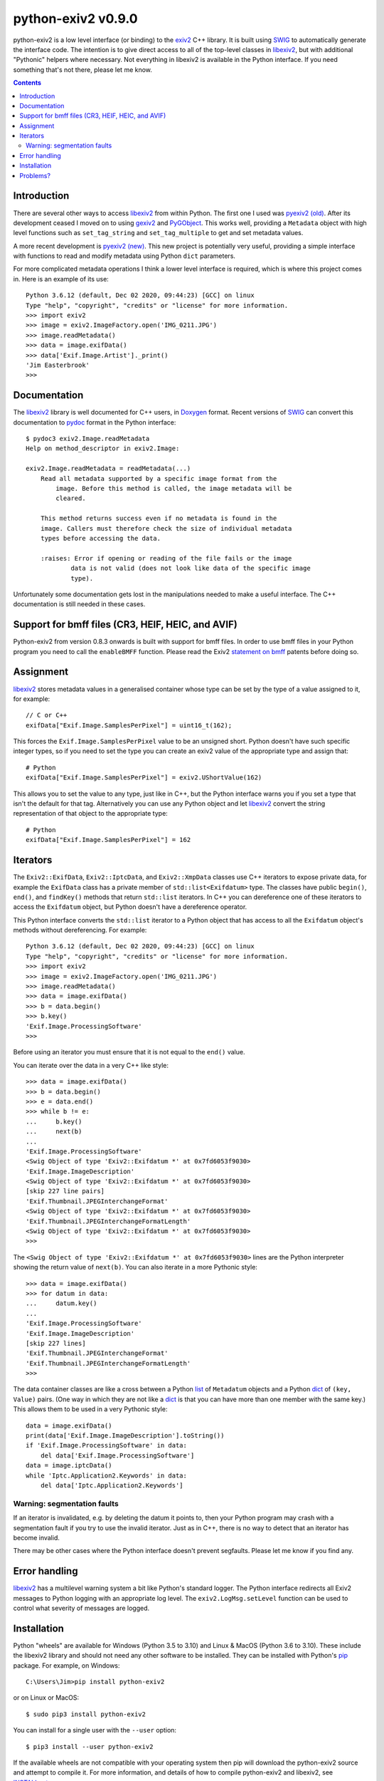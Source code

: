 python-exiv2 v\ 0.9.0
=====================

python-exiv2 is a low level interface (or binding) to the exiv2_ C++ library.
It is built using SWIG_ to automatically generate the interface code.
The intention is to give direct access to all of the top-level classes in libexiv2_, but with additional "Pythonic" helpers where necessary.
Not everything in libexiv2 is available in the Python interface.
If you need something that's not there, please let me know.

.. contents::
    :backlinks: top

Introduction
------------

There are several other ways to access libexiv2_ from within Python.
The first one I used was `pyexiv2 (old)`_.
After its development ceased I moved on to using gexiv2_ and PyGObject_.
This works well, providing a ``Metadata`` object with high level functions such as ``set_tag_string`` and ``set_tag_multiple`` to get and set metadata values.

A more recent development is `pyexiv2 (new)`_.
This new project is potentially very useful, providing a simple interface with functions to read and modify metadata using Python ``dict`` parameters.

For more complicated metadata operations I think a lower level interface is required, which is where this project comes in.
Here is an example of its use::

    Python 3.6.12 (default, Dec 02 2020, 09:44:23) [GCC] on linux
    Type "help", "copyright", "credits" or "license" for more information.
    >>> import exiv2
    >>> image = exiv2.ImageFactory.open('IMG_0211.JPG')
    >>> image.readMetadata()
    >>> data = image.exifData()
    >>> data['Exif.Image.Artist']._print()
    'Jim Easterbrook'
    >>>

Documentation
-------------

The libexiv2_ library is well documented for C++ users, in Doxygen_ format.
Recent versions of SWIG_ can convert this documentation to pydoc_ format in the Python interface::

    $ pydoc3 exiv2.Image.readMetadata
    Help on method_descriptor in exiv2.Image:

    exiv2.Image.readMetadata = readMetadata(...)
        Read all metadata supported by a specific image format from the
            image. Before this method is called, the image metadata will be
            cleared.

        This method returns success even if no metadata is found in the
        image. Callers must therefore check the size of individual metadata
        types before accessing the data.

        :raises: Error if opening or reading of the file fails or the image
                data is not valid (does not look like data of the specific image
                type).

Unfortunately some documentation gets lost in the manipulations needed to make a useful interface.
The C++ documentation is still needed in these cases.

Support for bmff files (CR3, HEIF, HEIC, and AVIF)
--------------------------------------------------

Python-exiv2 from version 0.8.3 onwards is built with support for bmff files.
In order to use bmff files in your Python program you need to call the ``enableBMFF`` function.
Please read the Exiv2 `statement on bmff`_ patents before doing so.

Assignment
----------

libexiv2_ stores metadata values in a generalised container whose type can be set by the type of a value assigned to it, for example::

    // C or C++
    exifData["Exif.Image.SamplesPerPixel"] = uint16_t(162);

This forces the ``Exif.Image.SamplesPerPixel`` value to be an unsigned short.
Python doesn't have such specific integer types, so if you need to set the type you can create an exiv2 value of the appropriate type and assign that::

    # Python
    exifData["Exif.Image.SamplesPerPixel"] = exiv2.UShortValue(162)

This allows you to set the value to any type, just like in C++, but the Python interface warns you if you set a type that isn't the default for that tag.
Alternatively you can use any Python object and let libexiv2_ convert the string representation of that object to the appropriate type::

    # Python
    exifData["Exif.Image.SamplesPerPixel"] = 162

Iterators
---------

The ``Exiv2::ExifData``, ``Exiv2::IptcData``, and ``Exiv2::XmpData`` classes use C++ iterators to expose private data, for example the ``ExifData`` class has a private member of ``std::list<Exifdatum>`` type.
The classes have public ``begin()``, ``end()``, and ``findKey()`` methods that return ``std::list`` iterators.
In C++ you can dereference one of these iterators to access the ``Exifdatum`` object, but Python doesn't have a dereference operator.

This Python interface converts the ``std::list`` iterator to a Python object that has access to all the ``Exifdatum`` object's methods without dereferencing.
For example::

    Python 3.6.12 (default, Dec 02 2020, 09:44:23) [GCC] on linux
    Type "help", "copyright", "credits" or "license" for more information.
    >>> import exiv2
    >>> image = exiv2.ImageFactory.open('IMG_0211.JPG')
    >>> image.readMetadata()
    >>> data = image.exifData()
    >>> b = data.begin()
    >>> b.key()
    'Exif.Image.ProcessingSoftware'
    >>>

Before using an iterator you must ensure that it is not equal to the ``end()`` value.

You can iterate over the data in a very C++ like style::

    >>> data = image.exifData()
    >>> b = data.begin()
    >>> e = data.end()
    >>> while b != e:
    ...     b.key()
    ...     next(b)
    ...
    'Exif.Image.ProcessingSoftware'
    <Swig Object of type 'Exiv2::Exifdatum *' at 0x7fd6053f9030>
    'Exif.Image.ImageDescription'
    <Swig Object of type 'Exiv2::Exifdatum *' at 0x7fd6053f9030>
    [skip 227 line pairs]
    'Exif.Thumbnail.JPEGInterchangeFormat'
    <Swig Object of type 'Exiv2::Exifdatum *' at 0x7fd6053f9030>
    'Exif.Thumbnail.JPEGInterchangeFormatLength'
    <Swig Object of type 'Exiv2::Exifdatum *' at 0x7fd6053f9030>
    >>>

The ``<Swig Object of type 'Exiv2::Exifdatum *' at 0x7fd6053f9030>`` lines are the Python interpreter showing the return value of ``next(b)``.
You can also iterate in a more Pythonic style::

    >>> data = image.exifData()
    >>> for datum in data:
    ...     datum.key()
    ...
    'Exif.Image.ProcessingSoftware'
    'Exif.Image.ImageDescription'
    [skip 227 lines]
    'Exif.Thumbnail.JPEGInterchangeFormat'
    'Exif.Thumbnail.JPEGInterchangeFormatLength'
    >>>

The data container classes are like a cross between a Python list_ of ``Metadatum`` objects and a Python dict_ of ``(key, Value)`` pairs.
(One way in which they are not like a dict_ is that you can have more than one member with the same key.)
This allows them to be used in a very Pythonic style::

    data = image.exifData()
    print(data['Exif.Image.ImageDescription'].toString())
    if 'Exif.Image.ProcessingSoftware' in data:
        del data['Exif.Image.ProcessingSoftware']
    data = image.iptcData()
    while 'Iptc.Application2.Keywords' in data:
        del data['Iptc.Application2.Keywords']

Warning: segmentation faults
^^^^^^^^^^^^^^^^^^^^^^^^^^^^

If an iterator is invalidated, e.g. by deleting the datum it points to, then your Python program may crash with a segmentation fault if you try to use the invalid iterator.
Just as in C++, there is no way to detect that an iterator has become invalid.

There may be other cases where the Python interface doesn't prevent segfaults.
Please let me know if you find any.

Error handling
--------------

libexiv2_ has a multilevel warning system a bit like Python's standard logger.
The Python interface redirects all Exiv2 messages to Python logging with an appropriate log level.
The ``exiv2.LogMsg.setLevel`` function can be used to control what severity of messages are logged.

Installation
------------

Python "wheels" are available for Windows (Python 3.5 to 3.10) and Linux & MacOS (Python 3.6 to 3.10).
These include the libexiv2 library and should not need any other software to be installed.
They can be installed with Python's pip_ package.
For example, on Windows::

    C:\Users\Jim>pip install python-exiv2

or on Linux or MacOS::

    $ sudo pip3 install python-exiv2

You can install for a single user with the ``--user`` option::

    $ pip3 install --user python-exiv2

If the available wheels are not compatible with your operating system then pip will download the python-exiv2 source and attempt to compile it.
For more information, and details of how to compile python-exiv2 and libexiv2, see `<INSTALL.rst>`_.

Problems?
---------

Please email jim@jim-easterbrook.me.uk if you find any problems (or solutions!).

.. _dict:              https://docs.python.org/3/library/stdtypes.html#dict
.. _Doxygen:           https://www.doxygen.nl/
.. _exiv2:             https://www.exiv2.org/getting-started.html
.. _gexiv2:            https://wiki.gnome.org/Projects/gexiv2
.. _GitHub:            https://github.com/jim-easterbrook/python-exiv2
.. _libexiv2:          https://www.exiv2.org/doc/index.html
.. _list:              https://docs.python.org/3/library/stdtypes.html#list
.. _pip:               https://pip.pypa.io/
.. _pyexiv2 (new):     https://github.com/LeoHsiao1/pyexiv2
.. _pyexiv2 (old):     https://launchpad.net/pyexiv2
.. _PyGObject:         https://pygobject.readthedocs.io/en/latest/
.. _PyPI:              https://pypi.org/project/python-exiv2/
.. _SWIG:              http://swig.org/
.. _pydoc:             https://docs.python.org/3/library/pydoc.html
.. _Python3:           https://www.python.org/
.. _statement on bmff: https://github.com/exiv2/exiv2#2-19
.. _Visual C++:        https://wiki.python.org/moin/WindowsCompilers
